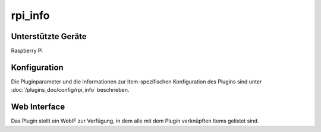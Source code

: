 .. index:: Plugins; rpi_info
.. index:: rpi_info

========
rpi_info
========

.. image:: webif/static/img/plugin_logo.png
   :alt: plugin logo
   :width: 300px
   :height: 300px
   :scale: 50 %
   :align: left

Unterstützte Geräte
===================

Raspberry Pi


Konfiguration
=============

Die Pluginparameter und die Informationen zur Item-spezifischen Konfiguration des Plugins sind
unter :doc:`/plugins_doc/config/rpi_info` beschrieben.


Web Interface
=============

Das Plugin stellt ein WebIF zur Verfügung, in dem alle mit dem Plugin verknüpften Items gelistet sind.
